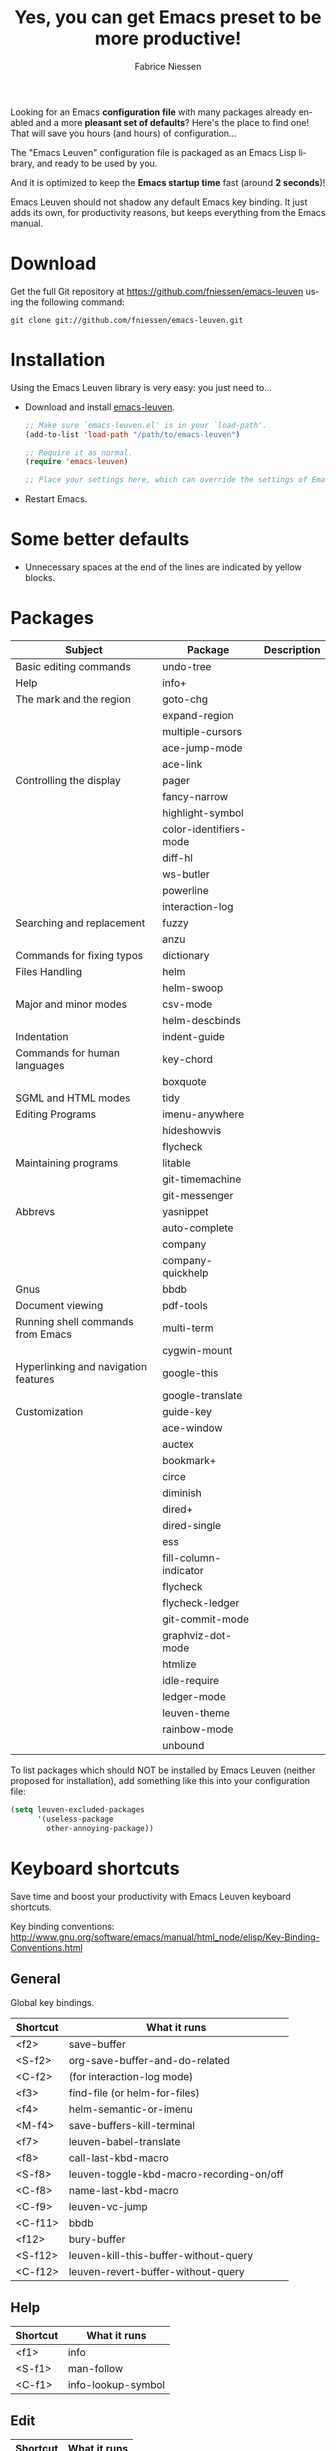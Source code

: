 #+TITLE:     Yes, you can get Emacs preset to be more productive!
#+AUTHOR:    Fabrice Niessen
#+EMAIL:     (concat "fniessen" at-sign "pirilampo.org")
#+DESCRIPTION: Emacs configuration file
#+KEYWORDS:  emacs, configuration, init file
#+LANGUAGE:  en

#+PROPERTY:  header-args :eval no

#+html: <a href="http://opensource.org/licenses/GPL-3.0">
#+html:   <img src="http://img.shields.io/:license-gpl-blue.svg" alt=":license-gpl-blue.svg" />
#+html: </a>
#+html:
#+html: <a href="https://www.paypal.com/cgi-bin/webscr?cmd=_donations&business=VCVAS6KPDQ4JC&lc=BE&item_number=emacs%2dleuven&currency_code=EUR&bn=PP%2dDonationsBF%3abtn_donate_LG%2egif%3aNonHosted">
#+html:   <img src="https://www.paypalobjects.com/en_US/i/btn/btn_donate_LG.gif" alt="btn_donate_LG.gif" />
#+html: </a>

Looking for an Emacs *configuration file* with many packages already enabled and
a more *pleasant set of defaults*?  Here's the place to find one!  That will save
you hours (and hours) of configuration...

The "Emacs Leuven" configuration file is packaged as an Emacs Lisp library, and
ready to be used by you.

And it is optimized to keep the *Emacs startup time* fast (around *2 seconds*)!

#+begin_note
Emacs Leuven should not shadow any default Emacs key binding.  It just adds its
own, for productivity reasons, but keeps everything from the Emacs manual.
#+end_note

* Download

Get the full Git repository at https://github.com/fniessen/emacs-leuven
using the following command:

#+begin_src shell
git clone git://github.com/fniessen/emacs-leuven.git
#+end_src

* Installation

Using the Emacs Leuven library is very easy: you just need to...

- Download and install [[https://github.com/fniessen/emacs-leuven][emacs-leuven]].

  #+begin_src emacs-lisp
  ;; Make sure `emacs-leuven.el' is in your `load-path'.
  (add-to-list 'load-path "/path/to/emacs-leuven")

  ;; Require it as normal.
  (require 'emacs-leuven)

  ;; Place your settings here, which can override the settings of Emacs-Leuven.
  #+end_src

- Restart Emacs.

* Some better defaults

- Unnecessary spaces at the end of the lines are indicated by yellow blocks.

* Packages

| Subject                              | Package                | Description |
|--------------------------------------+------------------------+-------------|
| Basic editing commands               | undo-tree              |             |
| Help                                 | info+                  |             |
| The mark and the region              | goto-chg               |             |
|                                      | expand-region          |             |
|                                      | multiple-cursors       |             |
|                                      | ace-jump-mode          |             |
|                                      | ace-link               |             |
| Controlling the display              | pager                  |             |
|                                      | fancy-narrow           |             |
|                                      | highlight-symbol       |             |
|                                      | color-identifiers-mode |             |
|                                      | diff-hl                |             |
|                                      | ws-butler              |             |
|                                      | powerline              |             |
|                                      | interaction-log        |             |
| Searching and replacement            | fuzzy                  |             |
|                                      | anzu                   |             |
| Commands for fixing typos            | dictionary             |             |
| Files Handling                       | helm                   |             |
|                                      | helm-swoop             |             |
| Major and minor modes                | csv-mode               |             |
|                                      | helm-descbinds         |             |
| Indentation                          | indent-guide           |             |
| Commands for human languages         | key-chord              |             |
|                                      | boxquote               |             |
| SGML and HTML modes                  | tidy                   |             |
| Editing Programs                     | imenu-anywhere         |             |
|                                      | hideshowvis            |             |
|                                      | flycheck               |             |
| Maintaining programs                 | litable                |             |
|                                      | git-timemachine        |             |
|                                      | git-messenger          |             |
| Abbrevs                              | yasnippet              |             |
|                                      | auto-complete          |             |
|                                      | company                |             |
|                                      | company-quickhelp      |             |
| Gnus                                 | bbdb                   |             |
| Document viewing                     | pdf-tools              |             |
| Running shell commands from Emacs    | multi-term             |             |
|                                      | cygwin-mount           |             |
| Hyperlinking and navigation features | google-this            |             |
|                                      | google-translate       |             |
| Customization                        | guide-key              |             |
|--------------------------------------+------------------------+-------------|
|                                      | ace-window             |             |
|                                      | auctex                 |             |
|                                      | bookmark+              |             |
|                                      | circe                  |             |
|                                      | diminish               |             |
|                                      | dired+                 |             |
|                                      | dired-single           |             |
|                                      | ess                    |             |
|                                      | fill-column-indicator  |             |
|                                      | flycheck               |             |
|                                      | flycheck-ledger        |             |
|                                      | git-commit-mode        |             |
|                                      | graphviz-dot-mode      |             |
|                                      | htmlize                |             |
|                                      | idle-require           |             |
|                                      | ledger-mode            |             |
|                                      | leuven-theme           |             |
|                                      | rainbow-mode           |             |
|                                      | unbound                |             |

To list packages which should NOT be installed by Emacs Leuven (neither proposed
for installation), add something like this into your configuration file:

#+begin_src emacs-lisp
(setq leuven-excluded-packages
      '(useless-package
        other-annoying-package))
#+end_src

* Keyboard shortcuts

Save time and boost your productivity with Emacs Leuven keyboard shortcuts.

Key binding conventions:
http://www.gnu.org/software/emacs/manual/html_node/elisp/Key-Binding-Conventions.html

# https://scotch.io/bar-talk/sublime-text-keyboard-shortcuts
# http://sweetme.at/2013/08/08/sublime-text-keyboard-shortcuts/
# http://www.1729.us/xcode/Xcode%20Shortcuts.pdf

** General

Global key bindings.

| Shortcut | What it runs                             |
|----------+------------------------------------------|
| <f2>     | save-buffer                              |
| <S-f2>   | org-save-buffer-and-do-related           |
| <C-f2>   | (for interaction-log mode)               |
| <f3>     | find-file (or helm-for-files)            |
| <f4>     | helm-semantic-or-imenu                   |
| <M-f4>   | save-buffers-kill-terminal               |
| <f7>     | leuven-babel-translate                   |
| <f8>     | call-last-kbd-macro                      |
| <S-f8>   | leuven-toggle-kbd-macro-recording-on/off |
| <C-f8>   | name-last-kbd-macro                      |
| <C-f9>   | leuven-vc-jump                           |
| <C-f11>  | bbdb                                     |
| <f12>    | bury-buffer                              |
| <S-f12>  | leuven-kill-this-buffer-without-query    |
| <C-f12>  | leuven-revert-buffer-without-query       |

** Help

| Shortcut | What it runs       |
|----------+--------------------|
| <f1>     | info               |
| <S-f1>   | man-follow         |
| <C-f1>   | info-lookup-symbol |

** Edit

| Shortcut | What it runs |
|----------+--------------|
| <f11>    | undo         |
| <S-f11>  | redo         |

** Windows

| Shortcut | What it runs               |
|----------+----------------------------|
| <f5>     | delete-other-windows       |
| <f6>     | other-window               |
| <C-f6>   | balance-windows            |
| C-=      | compare-windows            |
| C-c ~    | leuven-swap-windows        |
| C-c \vert    | leuven-toggle-window-split |

** Text

| Shortcut | What it runs    |
|----------+-----------------|
| <next>   | pager-page-down |
| <prior>  | pager-page-up   |

** Lines

| Shortcut   | What it runs          |
|------------+-----------------------|
| <return>   | newline-and-indent    |
| C-c ^      | sort-lines            |
| M-G        | what-line             |
| <C-S-down> | leuven-move-line-down |
| <C-S-up>   | leuven-move-line-up   |

** Code folding

| Shortcut    | What it runs  |
|-------------+---------------|
| C-c <left>  | hs-hide-block |
| C-c <right> | hs-show-block |
| C-c <up>    | hs-hide-all   |
| C-c <down>  | hs-show-all   |

** Search / Find / Replace

| Shortcut | What it runs          |
|----------+-----------------------|
| C-c o    | helm-occur            |
| C-o      | leuven--isearch-occur |
| C-o      | occur                 |

** Spelling

| Shortcut | What it runs                      |
|----------+-----------------------------------|
| C-$      | flyspell-buffer                   |
| C-M-$    | leuven-flyspell-toggle-dictionary |

** Build

| Shortcut | What it runs   |
|----------+----------------|
| <f9>     | recompile      |
| <S-f9>   | make-clean     |
| <f10>    | next-error     |
| <S-f10>  | previous-error |
| <C-f10>  | first-error    |

** Bookmarks

| Shortcut | What it runs                               |
|----------+--------------------------------------------|
| <C-f2>   | bmkp-toggle-autonamed-bookmark-set/delete  |
| <S-f2>   | bmkp-next-bookmark-this-file/buffer-repeat |
| <C-S-f2> | bmkp-delete-all-autonamed-for-this-buffer) |
|----------+--------------------------------------------|
| C-x r b  | helm-bookmark-ext                          |
| C-x r l  | helm-bookmarks                             |

** Org mode

| Shortcut    | What it runs                                 |
|-------------+----------------------------------------------|
| <S-f2>      | org-save-buffer-and-do-related               |
| <C-f3>      | leuven-org-todo-list-current-dir             |
| <f4>        | helm-org-headlines                           |
| <M-f6>      | visible-mode                                 |
| C-M-]       | org-cycle-global ;; <S-tab>                  |
| M-]         | org-cycle-local                              |
| C-c l       | org-store-link                               |
| C-c c       | org-capture                                  |
| C-c b       | org-switchb                                  |
| C-c a       | org-agenda                                   |
| C-c L       | org-insert-link-global                       |
| C-c o       | org-open-at-point-global                     |
| C-c C-b     | org-switch-to-agenda                         |
| \C-\M-n     | outline-next-visible-heading                 |
| \C-\M-p     | outline-previous-visible-heading             |
| \C-\M-u     | outline-up-heading                           |
| C-c C-x f   | org-footnote-action                          |
| C-c C-x C-i | org-clock-in                                 |
| C-c C-x C-j | org-clock-goto                               |
| C-c C-x C-o | org-clock-out                                |
| C-c C-x C-q | leuven-org-clock-in-interrupted-task         |
| (           | leuven-org-agenda-toggle-tasks-details       |
| C-c C-e     | org-export-dispatch                          |
| M-P         | htmlize-buffer                               |
| C-c C-e h o | htmlize-view-buffer                          |
| M-;         | leuven-org-comment-dwim                      |
| C-M-\\      | leuven-org-indent-region                     |
| C-c C-v C-d | org-babel-demarcate-block                    |
| C-c m       | org-mime-subtree                             |
| C-c m       | leuven-mail-subtree                          |
| N           | leuven-org-agenda-new                        |
| Z           | leuven-org-agenda-mark-done-and-add-followup |

** Dired

| Shortcut  | What it runs                    |
|-----------+---------------------------------|
| <return>  | dired-single-buffer             |
| <mouse-1> | dired-single-buffer-mouse       |
| ^         | (anonymous function)            |
| e         | browse-url-of-dired-file        |
| E         | w32-dired-open-files-externally |
| C-c 1     | find-name-dired                 |
| C-c 2     | find-grep-dired                 |
| C-c 3     | rgrep                           |

** Other shortcuts

| Shortcut | What it runs                                   |
|----------+------------------------------------------------|
| C-c SPC  | ace-jump                                       |
| C-)      | match-paren                                    |
| x        | leuven-vc-dir-hide-up-to-date-and-unregistered |
| E        | vc-ediff                                       |
| =        | leuven-vc-diff                                 |
| M-?      | etags-select-find-tag-at-point                 |
| C-c e    | ecb-minor-mode                                 |
| M-/      | hippie-expand                                  |
| <tab>    | ac-expand                                      |

** Other shortcuts

I still have to sort them out, by mode (when applicable).

| Shortcut      | What it runs                              |
|---------------+-------------------------------------------|
| <             | scroll-calendar-right                     |
| >             | scroll-calendar-left                      |
|---------------+-------------------------------------------|
| <C-down>      | comint-next-matching-input-from-input     |
| <C-up>        | comint-previous-matching-input-from-input |
| <down>        | comint-next-input                         |
| <up>          | comint-previous-input                     |
|---------------+-------------------------------------------|
| <C-backspace> | backward-kill-word                        |
| <left>        | speedbar-contract-line                    |
| <right>       | speedbar-expand-line                      |
| <S-return>    | leuven-ess-eval                           |
| M--           | ess-smart-underscore                      |
| C-*           | leuven-hlt-highlight-current-word         |
| C-c !         | shell                                     |
| C-c .         | leuven-insert-current-date                |
| C-c C-c       | tidy-buffer                               |
| C-c C-x nil   |                                           |
| C-c d l       | dictionary-lookup-definition              |
| C-c d m       | dictionary-match-words                    |
| C-c d s       | dictionary-search                         |
| C-c g g       | leuven-google-search                      |
| C-c g r       | leuven-google-search-region               |
| C-c g s       | google                                    |
| C-c g w       | leuven-google-search-word-at-point        |
| C-c n         |                                           |
| C-c q         | boxquote-region                           |
| C-c s         | yas-insert-snippet                        |
| C-c t         | toggle-truncate-lines                     |
| C-c T         | multi-term                                |
| C-c z         | toggle-full-screen                        |
| C-h A         | apropos-variable                          |
| C-h E         | elisp-index-search                        |
| C-S-n         | hlt-next-highlight                        |
| C-S-p         | hlt-previous-highlight                    |
| C-x b         | helm-buffers-list                         |
| C-x C-b       | electric-buffer-list                      |
| C-x C-b       | ibuffer                                   |
| C-x p         | proced                                    |
| M-o           |                                           |
| M-p           | ps-print-buffer-with-faces                |
| M-x           | helm-M-x                                  |

* Contributing

** Issues

Report issues and suggest features and improvements on the [[https://github.com/fniessen/emacs-leuven/issues/new][GitHub issue tracker]].

** Patches

I love contributions!  Patches under any form are always welcome!

** Donations

If you like the emacs-leuven project and feel it is making your life better and
easier, you can show your appreciation and help support future development by
making a [[https://www.paypal.com/cgi-bin/webscr?cmd=_donations&business=VCVAS6KPDQ4JC&lc=BE&item_number=emacs%2dleuven&currency_code=EUR&bn=PP%2dDonationsBF%3abtn_donate_LG%2egif%3aNonHosted][donation]] through PayPal.  Thank you!

Regardless of the donations, emacs-leuven will always be free both as in
beer and as in speech.

* License

Copyright (C) 1999-2017 Free Software Foundation, Inc.

Author: Fabrice Niessen \\
Keywords: emacs configuration file

This program is free software; you can redistribute it and/or modify it under
the terms of the GNU General Public License as published by the Free Software
Foundation, either version 3 of the License, or (at your option) any later
version.

This program is distributed in the hope that it will be useful, but WITHOUT ANY
WARRANTY; without even the implied warranty of MERCHANTABILITY or FITNESS FOR
A PARTICULAR PURPOSE. See the GNU General Public License for more details.

You should have received a copy of the GNU General Public License along with
this program. If not, see http://www.gnu.org/licenses/.

#  LocalWords:  Fabrice Niessen Leuven Dired
